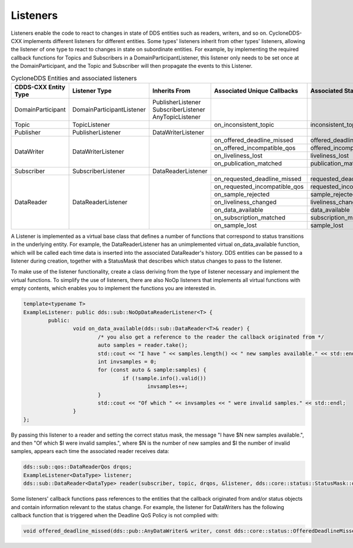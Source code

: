 ..
   Copyright(c) 2022 ZettaScale Technology and others

   This program and the accompanying materials are made available under the
   terms of the Eclipse Public License v. 2.0 which is available at
   http://www.eclipse.org/legal/epl-2.0, or the Eclipse Distribution License
   v. 1.0 which is available at
   http://www.eclipse.org/org/documents/edl-v10.php.

   SPDX-License-Identifier: EPL-2.0 OR BSD-3-Clause

Listeners
=========

Listeners enable the code to react to changes in state of DDS entities such as readers, writers, and so on.
CycloneDDS-CXX implements different listeners for different entities.
Some types' listeners inherit from other types' listeners, allowing the listener of one type to react to changes in state on subordinate entities.
For example, by implementing the required callback functions for Topics and Subscribers in a DomainParticipantListener, this listener only needs to be set once at the DomainParticipant, and the Topic and Subscriber will then propagate the events to this Listener.

.. table:: CycloneDDS Entities and associated listeners

	+-----------------------+---------------------------+-----------------------+-------------------------------+----------------------------+--------------------------------+
	| CDDS-CXX Entity Type  | Listener Type             | Inherits From         | Associated Unique Callbacks   | Associated StatusMask      | Passed Status Entity           |
	+=======================+===========================+=======================+===============================+============================+================================+
	| DomainParticipant     | DomainParticipantListener | PublisherListener     |                               |                            |                                |
	|                       |                           | SubscriberListener    |                               |                            |                                |
	|                       |                           | AnyTopicListener      |                               |                            |                                |
	+-----------------------+---------------------------+-----------------------+-------------------------------+----------------------------+--------------------------------+
	| Topic                 | TopicListener             |                       | on_inconsistent_topic         | inconsistent_topic         | InconsistentTopicStatus        |
	+-----------------------+---------------------------+-----------------------+-------------------------------+----------------------------+--------------------------------+
	| Publisher             | PublisherListener         | DataWriterListener    |                               |                            |                                |
	+-----------------------+---------------------------+-----------------------+-------------------------------+----------------------------+--------------------------------+
	| DataWriter            | DataWriterListener        |                       | on_offered_deadline_missed    | offered_deadline_missed    | OfferedDeadlineMissedStatus    |
	|                       |                           |                       +-------------------------------+----------------------------+--------------------------------+
	|                       |                           |                       | on_offered_incompatible_qos   | offered_incompatible_qos   | OfferedIncompatibleQosStatus   |
	|                       |                           |                       +-------------------------------+----------------------------+--------------------------------+
	|                       |                           |                       | on_liveliness_lost            | liveliness_lost            | LivelinessLostStatus           |
	|                       |                           |                       +-------------------------------+----------------------------+--------------------------------+
	|                       |                           |                       | on_publication_matched        | publication_matched        | PublicationMatchedStatus       |
	+-----------------------+---------------------------+-----------------------+-------------------------------+----------------------------+--------------------------------+
	| Subscriber            | SubscriberListener        | DataReaderListener    |                               |                            |                                |
	+-----------------------+---------------------------+-----------------------+-------------------------------+----------------------------+--------------------------------+
	| DataReader            | DataReaderListener        |                       | on_requested_deadline_missed  | requested_deadline_missed  | RequestedDeadlineMissedStatus  |
	|                       |                           |                       +-------------------------------+----------------------------+--------------------------------+
	|                       |                           |                       | on_requested_incompatible_qos | requested_incompatible_qos | RequestedIncompatibleQosStatus |
	|                       |                           |                       +-------------------------------+----------------------------+--------------------------------+
	|                       |                           |                       | on_sample_rejected            | sample_rejected            | SampleRejectedStatus           |
	|                       |                           |                       +-------------------------------+----------------------------+--------------------------------+
	|                       |                           |                       | on_liveliness_changed         | liveliness_changed         | LivelinessChangedStatus        |
	|                       |                           |                       +-------------------------------+----------------------------+--------------------------------+
	|                       |                           |                       | on_data_available             | data_available             |                                |
	|                       |                           |                       +-------------------------------+----------------------------+--------------------------------+
	|                       |                           |                       | on_subscription_matched       | subscription_matched       | SubscriptionMatchedStatus      |
	|                       |                           |                       +-------------------------------+----------------------------+--------------------------------+
	|                       |                           |                       | on_sample_lost                | sample_lost                | SampleLostStatus               |
	+-----------------------+---------------------------+-----------------------+-------------------------------+----------------------------+--------------------------------+

A Listener is implemented as a virtual base class that defines a number of functions that correspond to status transitions in the underlying entity.
For example, the DataReaderListener has an unimplemented virtual on_data_available function, which will be called each time data is inserted into the associated DataReader's history.
DDS entities can be passed to a listener during creation, together with a StatusMask that describes which status changes to pass to the listener.

To make use of the listener functionality, create a class deriving from the type of listener necessary and implement the virtual functions.
To simplify the use of listeners, there are also NoOp listeners that implements all virtual functions with empty contents, which enables you to implement the functions you are interested in.

.. code:: C++

	template<typename T>
	ExampleListener: public dds::sub::NoOpDataReaderListener<T> {
		public:
			void on_data_available(dds::sub::DataReader<T>& reader) {
				/* you also get a reference to the reader the callback originated from */
				auto samples = reader.take();
				std::cout << "I have " << samples.length() << " new samples available." << std::endl;
				int invsamples = 0;
				for (const auto & sample:samples) {
					if (!sample.info().valid())
						invsamples++;
				}
				std::cout << "Of which " << invsamples << " were invalid samples." << std::endl;
			}
	};

By passing this listener to a reader and setting the correct status mask, the message "I have $N new samples available.", and then "Of which $I were invalid samples.", where $N is the number of new samples and $I the number of invalid samples, appears each time the associated reader receives data:

.. code:: C++

	dds::sub::qos::DataReaderQos drqos;
	ExampleListener<DataType> listener;
	dds::sub::DataReader<DataType> reader(subscriber, topic, drqos, &listener, dds::core::status::StatusMask::data_available());

Some listeners' callback functions pass references to the entities that the callback originated from and/or status objects and contain information relevant to the status change.
For example, the listener for DataWriters has the following callback function that is triggered when the Deadline QoS Policy is not complied with:

.. code:: C++

	void offered_deadline_missed(dds::pub::AnyDataWriter& writer, const dds::core::status::OfferedDeadlineMissedStatus& status);
